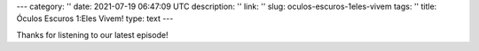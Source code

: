 ---
category: ''
date: 2021-07-19 06:47:09 UTC
description: ''
link: ''
slug: oculos-escuros-1eles-vivem
tags: ''
title: Óculos Escuros 1:Eles Vivem!
type: text
---

.. author: Pedro e Thomas
.. enclosure: /podcasts/podcasttheylive1.flac
.. itunes_image: /images/postcast-logo.png
.. itunes_duration: 53:25

.. image:: /images/postcast-logo.png
   :width: 20em
   :alt: displaying the episode art in the HTML view of the post
   :align: right

Thanks for listening to our latest episode!
